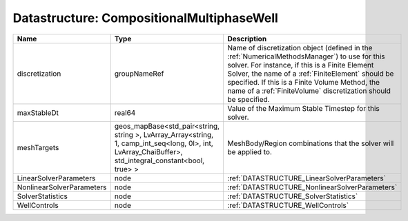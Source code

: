 Datastructure: CompositionalMultiphaseWell
==========================================

========================= ====================================================================================================================================================== ======================================================================================================================================================================================================================================================================================================================== 
Name                      Type                                                                                                                                                   Description                                                                                                                                                                                                                                                                                                              
========================= ====================================================================================================================================================== ======================================================================================================================================================================================================================================================================================================================== 
discretization            groupNameRef                                                                                                                                           Name of discretization object (defined in the :ref:`NumericalMethodsManager`) to use for this solver. For instance, if this is a Finite Element Solver, the name of a :ref:`FiniteElement` should be specified. If this is a Finite Volume Method, the name of a :ref:`FiniteVolume` discretization should be specified. 
maxStableDt               real64                                                                                                                                                 Value of the Maximum Stable Timestep for this solver.                                                                                                                                                                                                                                                                    
meshTargets               geos_mapBase<std_pair<string, string >, LvArray_Array<string, 1, camp_int_seq<long, 0l>, int, LvArray_ChaiBuffer>, std_integral_constant<bool, true> > MeshBody/Region combinations that the solver will be applied to.                                                                                                                                                                                                                                                         
LinearSolverParameters    node                                                                                                                                                   :ref:`DATASTRUCTURE_LinearSolverParameters`                                                                                                                                                                                                                                                                              
NonlinearSolverParameters node                                                                                                                                                   :ref:`DATASTRUCTURE_NonlinearSolverParameters`                                                                                                                                                                                                                                                                           
SolverStatistics          node                                                                                                                                                   :ref:`DATASTRUCTURE_SolverStatistics`                                                                                                                                                                                                                                                                                    
WellControls              node                                                                                                                                                   :ref:`DATASTRUCTURE_WellControls`                                                                                                                                                                                                                                                                                        
========================= ====================================================================================================================================================== ======================================================================================================================================================================================================================================================================================================================== 


